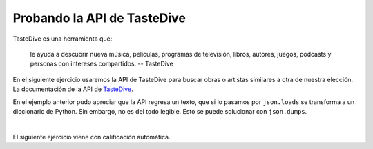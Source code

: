Probando la API de TasteDive
============================

TasteDive es una herramienta que:

    le ayuda a descubrir nueva música, películas, programas de televisión, libros, autores, juegos, 
    podcasts y personas con intereses compartidos.
    -- TasteDive

En el siguiente ejercicio usaremos la API de TasteDive para buscar obras o artistas similares a otra de nuestra
elección.
La documentación de la API de `TasteDive <https://tastedive.com/read/api>`_.

.. activecode:: ac_l45_3a
    :nocodelens:
    :language: python3
    :python3_interpreter: brython

    En este caso, utilizaremos la librería ``requests`` para hacer la solicitud a la API. La url base 
    es ``"https://tastedive.com/api/similar"``. A esta url se le va a pasar un parámetro ``q`` con el 
    valor de la artista Ariana Grande. Al final la url se va a ver de la siguiente forma: ``"https://tastedive.com/api/similar?q=ariana+grande"``.
    Note que después de la url base se escribe un ``?`` para indicar que siguen los parámetros.

    ~~~~
    import urllib.request
    import urllib.parse
    import json

    api_url = "https://tastedive.com/api/similar"
    proxy = "https://api.allorigins.win/raw?url="

    # Los parámetros que se pasarán a la url se escriben dentro de un diccionario.
    parámetros = {"q": "ariana grande"}

    #Codificamos los parámetros
    parámetros = urllib.parse.urlencode(parámetros)

    # Solicitamos los datos de la api
    respuesta = urllib.request.urlopen(proxy + api_url + '?' + parámetros)

    # Leemos la respuesta
    datos = respuesta.leer()

    # Analizamos los datos JSON
    json_data = json.loads(datos)

    # Ahora imprimimos los datos
    print(json.dumps(json_data, indent=4))
    

En el ejemplo anterior pudo apreciar que la API regresa un texto, que si lo pasamos por ``json.loads`` 
se transforma a un diccionario de Python. Sin embargo, no es del todo legible. Esto se puede solucionar con 
``json.dumps``.

.. activecode:: ac_l45_3b
    :nocodelens:
    :language: python3
    :python3_interpreter: brython
    

    Ahora vamos a solicitar información de la banda Coldplay. Esta vez vamos a imprimir los datos de forma 
    que sean legibles. Esto lo hacemos con el argumento ``indent`` de la función ``dumps`` de ``json``.
    Vamos a usar ``urllib`` para hacer la solicitud.

    ~~~~
    import urllib.request
    import urllib.parse
    import json

    api_url = "https://tastedive.com/api/similar?"
    proxy = "https://api.allorigins.win/raw?url="

    # La siguiente línea es para los parámetros de la url.
    parametros = urllib.parse.urlencode({"q": "coldplay"})

    solicitud = urllib.request.urlopen(proxy + api_url + parametros)
    datos = json.loads(solicitud.read())

    # Imprimimos los datos de forma legible para un usuario
    print(json.dumps(datos, indent=4))

    # Podemos ver que la api arrojó 20 resultados relacionados con
    # la solicitud
    print(len(datos["Similar"]["Results"]))


|

El siguiente ejercicio viene con calificación automática.

.. activecode:: ac_l45_3c
    :nocodelens:
    :language: python

    Ahora va a preguntar a TasteDive por la película Coco. Entonces el diccionario ``parametros`` debe tener el 
    valor ``"Coco"`` asignado a la llave ``"q"``. Además, esta vez solo queremos 5 resultados en vez de 20. Para 
    esto existe un parámetro llamado ``"limit"``, que puede ser asignado al número de resultados que se necesiten. 
    Otro parámetro que le pasará a la url será ``"info"`` y tendrá el valor de 1. Lo que hará esto es que los 
    resultados vendrán con un texto extra con información sobre la película.

    Primero, va a solicitar a la API lo descrito anteriormente, y guardará esto en la variable ``solicitud``. En 
    otra variable, ``solicitud_url``, guarde la url de la solicitud. Después asignará los datos a la variable ``datos``. 
    Después va asignar a la variable ``resultados`` el número de resultados que arrojó la solicitud 
    (como se hizo en el ejemplo anterior). Como pusimos un límite, este número debe coincidir con el límite.

    Ahora va a crear la lista ``peliculas_similares``. Dentro de ``datos`` usted tiene un diccionario de diccionarios 
    y listas. Lo que hará será buscar los conjuntos dentro de los cuales se encuentren los nombres de las películas 
    similares a Coco, y va a agregar a ``peliculas_similares`` el nombre de esas películas. En total deben ser 5. 
    **Pista**: los datos de las películas se encuentran dentro de ``datos["Similar"]["Results"]``, y la llave para 
    acceder a ellas es ``"Name"``.

    Por último, va a buscar el número de veces que aparece la palabra ``"Pixar"`` en los textos de información de las 
    películas relacionadas a Coco. Ese número lo va a guardar en la variable ``pixar``. **Pista**: ``"wTeaser"`` es la 
    llave que guarda el texto. Esta llave se encuentra en el mismo diccionario que el nombre de las películas.

    ~~~~
    import requests
    import json

    api_url = "https://tastedive.com/api/similar"
    proxy = "https://api.allorigins.win/raw?url="


    # Agregue los parámetros
    parametros = {}
    
    # Complete el código
    solicitud = 
    solicitud_url = 
    datos = 

    # Asigne la variable resultados 
    
    # print(f"resultados: {resultados}")
    
    # Cree peliculas_similares
    # Utilice un ciclo for para encontrar las peliculas similares y agregarlas
    # a la variable correspondiente

    # print(f"Pelis: {peliculas_similares} len: {len(peliculas_similares)}")

    pixar = 0
    # Busque el número de ocurrencias de "Pixar" dentro de los datos

    # print(f"Pixar: {pixar}")

    ====
    from unittest.gui import TestCaseGui


    class myTests(TestCaseGui):
        def testOne(self):
            self.assertEqual(
                solicitud_url,
                "https://api.allorigins.win/raw?url=https://tastedive.com/api/similar?q=Coco&limit=5&info=1",
                "Probando que la url sea: https://api.allorigins.win/raw?url=https://tastedive.com/api/similar?q=Coco&limit=5&info=1",
            )
            self.assertEqual(resultados, 5, "Probando que resultados esté asignado correctamente.")
            self.assertEqual(len(peliculas_similares), 5, "Probando que peliculas_similares sean: 5")
            self.assertEqual(
                peliculas_similares,
                ["Toy Story 3", "Finding Nemo", "Inside Out", "Spirited Away", "Monsters, Inc."],
                "Esperado: ['Toy Story 3', 'Finding Nemo', 'Inside Out', 'Spirited Away', 'Monsters, Inc.']",
            )
            self.assertEqual(pixar, 5, "Probando que pixar esté asignado correctamente.")


    myTests().main()
